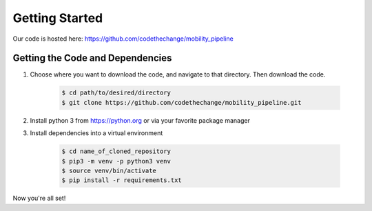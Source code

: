 ***************
Getting Started
***************

Our code is hosted here: https://github.com/codethechange/mobility_pipeline

=================================
Getting the Code and Dependencies
=================================

#. Choose where you want to download the code, and navigate to that directory.
   Then download the code.

    .. code-block:: console

      $ cd path/to/desired/directory
      $ git clone https://github.com/codethechange/mobility_pipeline.git

#. Install python 3 from https://python.org or via your favorite package manager

#. Install dependencies into a virtual environment

    .. code-block:: console

      $ cd name_of_cloned_repository
      $ pip3 -m venv -p python3 venv
      $ source venv/bin/activate
      $ pip install -r requirements.txt

Now you're all set!
